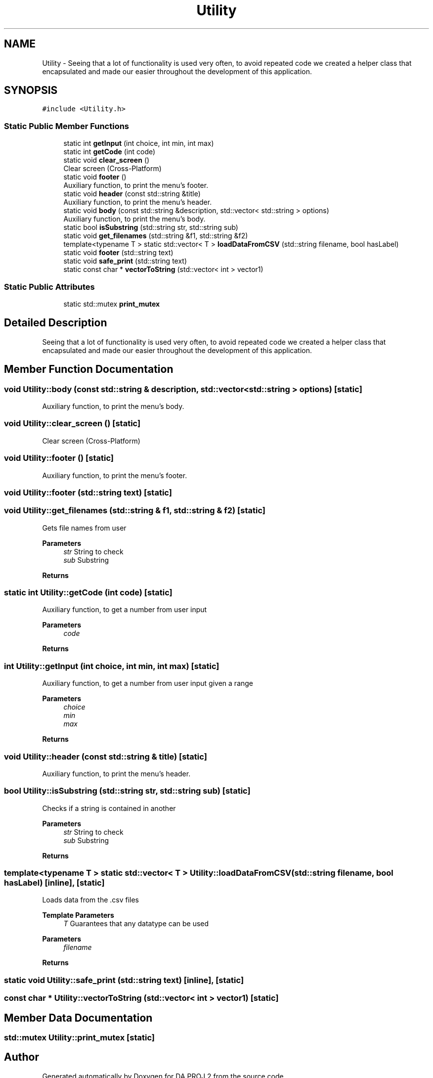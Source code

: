 .TH "Utility" 3 "Sun Jun 4 2023" "Version 1.0" "DA PROJ 2" \" -*- nroff -*-
.ad l
.nh
.SH NAME
Utility \- Seeing that a lot of functionality is used very often, to avoid repeated code we created a helper class that encapsulated and made our easier throughout the development of this application\&.  

.SH SYNOPSIS
.br
.PP
.PP
\fC#include <Utility\&.h>\fP
.SS "Static Public Member Functions"

.in +1c
.ti -1c
.RI "static int \fBgetInput\fP (int choice, int min, int max)"
.br
.ti -1c
.RI "static int \fBgetCode\fP (int code)"
.br
.ti -1c
.RI "static void \fBclear_screen\fP ()"
.br
.RI "Clear screen (Cross-Platform) "
.ti -1c
.RI "static void \fBfooter\fP ()"
.br
.RI "Auxiliary function, to print the menu's footer\&. "
.ti -1c
.RI "static void \fBheader\fP (const std::string &title)"
.br
.RI "Auxiliary function, to print the menu's header\&. "
.ti -1c
.RI "static void \fBbody\fP (const std::string &description, std::vector< std::string > options)"
.br
.RI "Auxiliary function, to print the menu's body\&. "
.ti -1c
.RI "static bool \fBisSubstring\fP (std::string str, std::string sub)"
.br
.ti -1c
.RI "static void \fBget_filenames\fP (std::string &f1, std::string &f2)"
.br
.ti -1c
.RI "template<typename T > static std::vector< T > \fBloadDataFromCSV\fP (std::string filename, bool hasLabel)"
.br
.ti -1c
.RI "static void \fBfooter\fP (std::string text)"
.br
.ti -1c
.RI "static void \fBsafe_print\fP (std::string text)"
.br
.ti -1c
.RI "static const char * \fBvectorToString\fP (std::vector< int > vector1)"
.br
.in -1c
.SS "Static Public Attributes"

.in +1c
.ti -1c
.RI "static std::mutex \fBprint_mutex\fP"
.br
.in -1c
.SH "Detailed Description"
.PP 
Seeing that a lot of functionality is used very often, to avoid repeated code we created a helper class that encapsulated and made our easier throughout the development of this application\&. 
.SH "Member Function Documentation"
.PP 
.SS "void Utility::body (const std::string & description, std::vector< std::string > options)\fC [static]\fP"

.PP
Auxiliary function, to print the menu's body\&. 
.SS "void Utility::clear_screen ()\fC [static]\fP"

.PP
Clear screen (Cross-Platform) 
.SS "void Utility::footer ()\fC [static]\fP"

.PP
Auxiliary function, to print the menu's footer\&. 
.SS "void Utility::footer (std::string text)\fC [static]\fP"

.SS "void Utility::get_filenames (std::string & f1, std::string & f2)\fC [static]\fP"
Gets file names from user 
.PP
\fBParameters\fP
.RS 4
\fIstr\fP String to check 
.br
\fIsub\fP Substring 
.RE
.PP
\fBReturns\fP
.RS 4
.RE
.PP

.SS "static int Utility::getCode (int code)\fC [static]\fP"
Auxiliary function, to get a number from user input 
.PP
\fBParameters\fP
.RS 4
\fIcode\fP 
.RE
.PP
\fBReturns\fP
.RS 4
.RE
.PP

.SS "int Utility::getInput (int choice, int min, int max)\fC [static]\fP"
Auxiliary function, to get a number from user input given a range 
.PP
\fBParameters\fP
.RS 4
\fIchoice\fP 
.br
\fImin\fP 
.br
\fImax\fP 
.RE
.PP
\fBReturns\fP
.RS 4
.RE
.PP

.SS "void Utility::header (const std::string & title)\fC [static]\fP"

.PP
Auxiliary function, to print the menu's header\&. 
.SS "bool Utility::isSubstring (std::string str, std::string sub)\fC [static]\fP"
Checks if a string is contained in another 
.PP
\fBParameters\fP
.RS 4
\fIstr\fP String to check 
.br
\fIsub\fP Substring 
.RE
.PP
\fBReturns\fP
.RS 4
.RE
.PP

.SS "template<typename T > static std::vector< T > Utility::loadDataFromCSV (std::string filename, bool hasLabel)\fC [inline]\fP, \fC [static]\fP"
Loads data from the \&.csv files 
.PP
\fBTemplate Parameters\fP
.RS 4
\fIT\fP Guarantees that any datatype can be used 
.RE
.PP
\fBParameters\fP
.RS 4
\fIfilename\fP 
.RE
.PP
\fBReturns\fP
.RS 4
.RE
.PP

.SS "static void Utility::safe_print (std::string text)\fC [inline]\fP, \fC [static]\fP"

.SS "const char * Utility::vectorToString (std::vector< int > vector1)\fC [static]\fP"

.SH "Member Data Documentation"
.PP 
.SS "std::mutex Utility::print_mutex\fC [static]\fP"


.SH "Author"
.PP 
Generated automatically by Doxygen for DA PROJ 2 from the source code\&.
